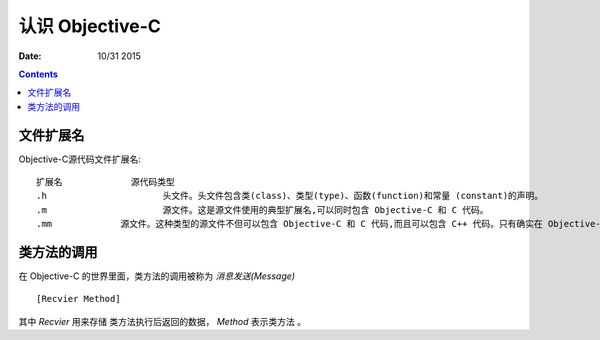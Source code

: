认识 Objective-C
========================

:Date: 10/31 2015


.. contents::


文件扩展名
--------------

Objective-C源代码文件扩展名::

	扩展名 		源代码类型
	.h 			头文件。头文件包含类(class)、类型(type)、函数(function)和常量 (constant)的声明。
	.m 			源文件。这是源文件使用的典型扩展名,可以同时包含 Objective-C 和 C 代码。
	.mm 		源文件。这种类型的源文件不但可以包含 Objective-C 和 C 代码,而且可以包含 C++ 代码。只有确实在 Objective-C 代码中引用了 C++ 类或特性才使用这个扩展名。

类方法的调用
-----------------

在 Objective-C 的世界里面，类方法的调用被称为 `消息发送(Message)` ::

    [Recvier Method]


其中 `Recvier` 用来存储 类方法执行后返回的数据， `Method` 表示类方法 。

